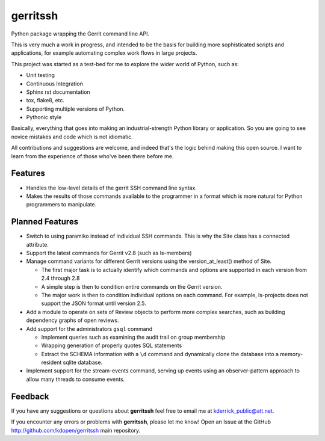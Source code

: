 =============================
gerritssh
=============================

.. image:: https://badge.fury.io/py/gerritssh.png
    :target: http://badge.fury.io/py/gerritssh
    
.. image:: https://travis-ci.org/kdopen/gerritssh.png?branch=master
        :target: https://travis-ci.org/kdopen/gerritssh

.. image:: https://pypip.in/d/gerritssh/badge.png
        :target: https://crate.io/packages/gerritssh?version=latest


Python package wrapping the Gerrit command line API.

This is very much a work in progress, and intended to be the basis
for building more sophisticated scripts and applications, for example
automating complex work flows in large projects.

This project was started as a test-bed for me to explore the wider
world of Python, such as:

* Unit testing
* Continuous Integration
* Sphinx rst documentation
* tox, flake8, etc.
* Supporting multiple versions of Python.
* Pythonic style

Basically, everything that goes into making an industrial-strength Python
library or application. So you are going to see novice mistakes and code
which is not idiomatic. 

All contributions and suggestions are welcome, and indeed that's the logic
behind making this open source. I want to learn from the experience of those
who've been there before me.

Features
========

* Handles the low-level details of the gerrit SSH command line syntax.

* Makes the results of those commands available to the programmer in a
  format which is more natural for Python programmers to manipulate.
   
Planned Features
================

* Switch to using paramiko instead of individual SSH commands. This is
  why the Site class has a connected attribute.
  
* Support the latest commands for Gerrit v2.8 (such as ls-members)

* Manage command variants for different Gerrit versions using the
  version_at_least() method of Site.
  
  * The first major task is to actually identify which commands and
    options are supported in each version from 2.4 through 2.8
    
  * A simple step is then to condition entire commands on the Gerrit
    version.
    
  * The major work is then to condition individual options on each
    command. For example, ls-projects does not support the JSON format
    until version 2.5.
    
* Add a module to operate on sets of Review objects to perform more
  complex searches, such as building dependency graphs of open reviews.
  
* Add support for the administrators ``gsql`` command

  * Implement queries such as examining the audit trail on group membership
  
  * Wrapping generation of properly quotes SQL statements
  
  * Extract the SCHEMA information with a ``\d`` command and dynamically
    clone the database into a memory-resident sqlite database.
    
* Implement support for the stream-events command, serving up events
  using an observer-pattern approach to allow many threads to consume
  events.

Feedback
========

If you have any suggestions or questions about **gerritssh** feel free to email me
at kderrick_public@att.net.

If you encounter any errors or problems with **gerritssh**, please let me know!
Open an Issue at the GitHub http://github.com/kdopen/gerritssh main repository.
